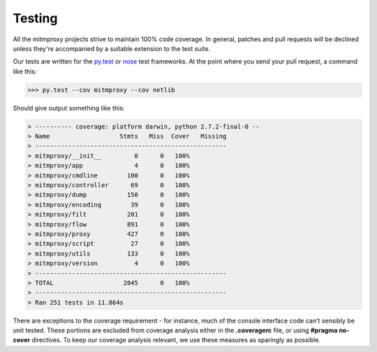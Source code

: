 .. _testing:

Testing
=======

All the mitmproxy projects strive to maintain 100% code coverage. In general,
patches and pull requests will be declined unless they're accompanied by a
suitable extension to the test suite.

Our tests are written for the `py.test`_ or nose_ test frameworks.
At the point where you send your pull request, a command like this:

>>> py.test --cov mitmproxy --cov netlib

Should give output something like this:

.. code-block:: none

    > ---------- coverage: platform darwin, python 2.7.2-final-0 --
    > Name                   Stmts   Miss  Cover   Missing
    > ----------------------------------------------------
    > mitmproxy/__init__         0      0   100%
    > mitmproxy/app              4      0   100%
    > mitmproxy/cmdline        100      0   100%
    > mitmproxy/controller      69      0   100%
    > mitmproxy/dump           150      0   100%
    > mitmproxy/encoding        39      0   100%
    > mitmproxy/filt           201      0   100%
    > mitmproxy/flow           891      0   100%
    > mitmproxy/proxy          427      0   100%
    > mitmproxy/script          27      0   100%
    > mitmproxy/utils          133      0   100%
    > mitmproxy/version          4      0   100%
    > ----------------------------------------------------
    > TOTAL                   2045      0   100%
    > ----------------------------------------------------
    > Ran 251 tests in 11.864s


There are exceptions to the coverage requirement - for instance, much of the
console interface code can't sensibly be unit tested. These portions are
excluded from coverage analysis either in the **.coveragerc** file, or using
**#pragma no-cover** directives. To keep our coverage analysis relevant, we use
these measures as sparingly as possible.

.. _nose: https://nose.readthedocs.org/en/latest/
.. _py.test: https://pytest.org/
